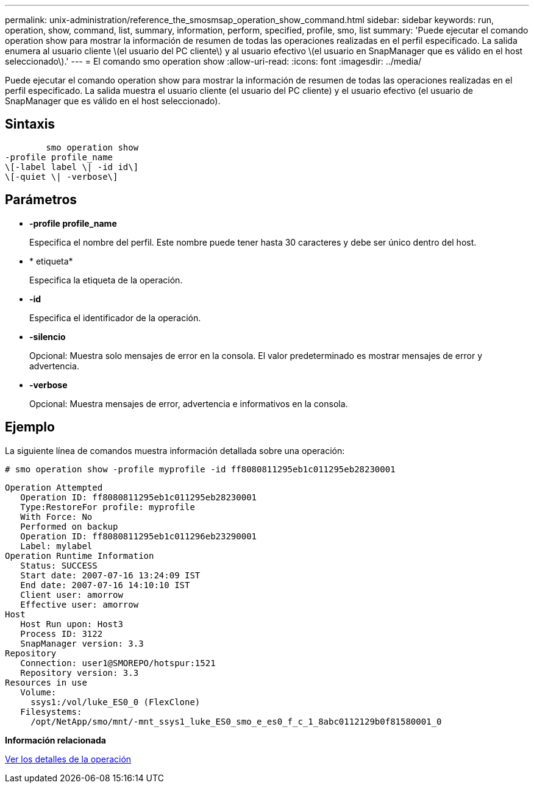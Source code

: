 ---
permalink: unix-administration/reference_the_smosmsap_operation_show_command.html 
sidebar: sidebar 
keywords: run, operation, show, command, list, summary, information, perform, specified, profile, smo, list 
summary: 'Puede ejecutar el comando operation show para mostrar la información de resumen de todas las operaciones realizadas en el perfil especificado. La salida enumera al usuario cliente \(el usuario del PC cliente\) y al usuario efectivo \(el usuario en SnapManager que es válido en el host seleccionado\).' 
---
= El comando smo operation show
:allow-uri-read: 
:icons: font
:imagesdir: ../media/


[role="lead"]
Puede ejecutar el comando operation show para mostrar la información de resumen de todas las operaciones realizadas en el perfil especificado. La salida muestra el usuario cliente (el usuario del PC cliente) y el usuario efectivo (el usuario de SnapManager que es válido en el host seleccionado).



== Sintaxis

[listing]
----

        smo operation show
-profile profile_name
\[-label label \| -id id\]
\[-quiet \| -verbose\]
----


== Parámetros

* *-profile profile_name*
+
Especifica el nombre del perfil. Este nombre puede tener hasta 30 caracteres y debe ser único dentro del host.

* * etiqueta*
+
Especifica la etiqueta de la operación.

* *-id*
+
Especifica el identificador de la operación.

* *-silencio*
+
Opcional: Muestra solo mensajes de error en la consola. El valor predeterminado es mostrar mensajes de error y advertencia.

* *-verbose*
+
Opcional: Muestra mensajes de error, advertencia e informativos en la consola.





== Ejemplo

La siguiente línea de comandos muestra información detallada sobre una operación:

[listing]
----
# smo operation show -profile myprofile -id ff8080811295eb1c011295eb28230001
----
[listing]
----
Operation Attempted
   Operation ID: ff8080811295eb1c011295eb28230001
   Type:RestoreFor profile: myprofile
   With Force: No
   Performed on backup
   Operation ID: ff8080811295eb1c011296eb23290001
   Label: mylabel
Operation Runtime Information
   Status: SUCCESS
   Start date: 2007-07-16 13:24:09 IST
   End date: 2007-07-16 14:10:10 IST
   Client user: amorrow
   Effective user: amorrow
Host
   Host Run upon: Host3
   Process ID: 3122
   SnapManager version: 3.3
Repository
   Connection: user1@SMOREPO/hotspur:1521
   Repository version: 3.3
Resources in use
   Volume:
     ssys1:/vol/luke_ES0_0 (FlexClone)
   Filesystems:
     /opt/NetApp/smo/mnt/-mnt_ssys1_luke_ES0_smo_e_es0_f_c_1_8abc0112129b0f81580001_0
----
*Información relacionada*

xref:task_viewing_operation_details.adoc[Ver los detalles de la operación]
